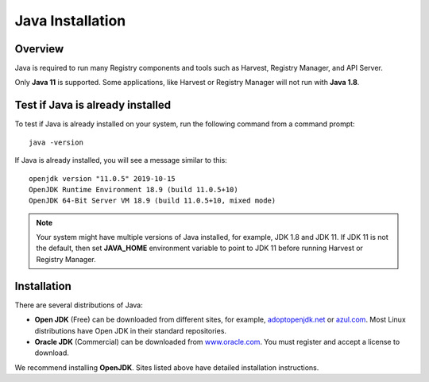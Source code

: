 =================
Java Installation
=================


Overview
********

Java is required to run many Registry components and tools such as Harvest, Registry Manager, 
and API Server. 

Only **Java 11** is supported. 
Some applications, like Harvest or Registry Manager will not run with **Java 1.8**.


Test if Java is already installed
*********************************

To test if Java is already installed on your system, run the following command from a command prompt::

   java -version


If Java is already installed, you will see a message similar to this::

   openjdk version "11.0.5" 2019-10-15
   OpenJDK Runtime Environment 18.9 (build 11.0.5+10)
   OpenJDK 64-Bit Server VM 18.9 (build 11.0.5+10, mixed mode)

.. note::
   Your system might have multiple versions of Java installed, for example, JDK 1.8 and JDK 11.
   If JDK 11 is not the default, then set **JAVA_HOME** environment variable to point to JDK 11 before running 
   Harvest or Registry Manager.


Installation
************

There are several distributions of Java:

* **Open JDK** (Free) can be downloaded from different sites, for example, 
  `adoptopenjdk.net <https://adoptopenjdk.net/>`_ or 
  `azul.com <https://www.azul.com/downloads/zulu-community>`_.
  Most Linux distributions have Open JDK in their standard repositories.

* **Oracle JDK** (Commercial) can be downloaded from 
  `www.oracle.com <https://www.oracle.com/java/technologies/javase-jdk11-downloads.html>`_.
  You must register and accept a license to download.


We recommend installing **OpenJDK**. Sites listed above have detailed installation instructions. 

